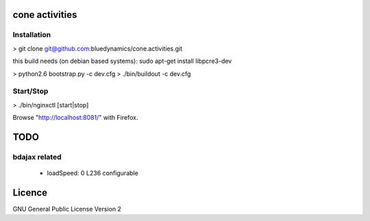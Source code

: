 cone activities
===============

Installation
------------

> git clone git@github.com:bluedynamics/cone.activities.git

this build needs (on debian based systems):
sudo apt-get install libpcre3-dev

> python2.6 bootstrap.py -c dev.cfg
> ./bin/buildout -c dev.cfg


Start/Stop
----------

> ./bin/nginxctl [start|stop]

Browse "http://localhost:8081/" with Firefox.


TODO
====

bdajax related
--------------

  * loadSpeed: 0 L236 configurable


Licence
=======

GNU General Public License Version 2